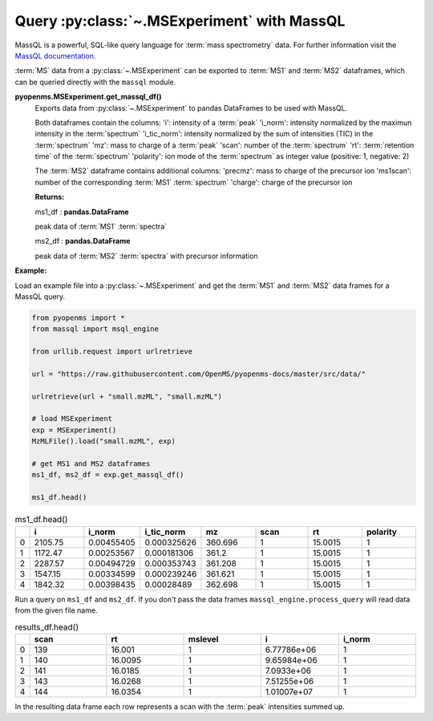 Query :py:class:`~.MSExperiment` with MassQL
============================================

MassQL is a powerful, SQL-like query language for :term:`mass spectrometry` data.
For further information visit the `MassQL documentation
<https://mwang87.github.io/MassQueryLanguage_Documentation/>`_.

:term:`MS` data from a :py:class:`~.MSExperiment` can be exported to :term:`MS1` and :term:`MS2` dataframes, which can
be queried directly with the ``massql`` module.

**pyopenms.MSExperiment.get_massql_df()**
        Exports data from :py:class:`~.MSExperiment` to pandas DataFrames to be used with MassQL.
        
        Both dataframes contain the columns:
        'i': intensity of a :term:`peak`
        'i_norm': intensity normalized by the maximun intensity in the :term:`spectrum`
        'i_tic_norm': intensity normalized by the sum of intensities (TIC) in the :term:`spectrum`
        'mz': mass to charge of a :term:`peak`
        'scan': number of the :term:`spectrum`
        'rt': :term:`retention time` of the :term:`spectrum`
        'polarity': ion mode of the :term:`spectrum` as integer value (positive: 1, negative: 2)
        
        The :term:`MS2` dataframe contains additional columns:
        'precmz': mass to charge of the precursor ion
        'ms1scan': number of the corresponding :term:`MS1` :term:`spectrum`
        'charge': charge of the precursor ion
        
        **Returns:**

        ms1_df : **pandas.DataFrame** 
        
        peak data of :term:`MS1` :term:`spectra`

        ms2_df : **pandas.DataFrame** 
        
        peak data of :term:`MS2` :term:`spectra` with precursor information

**Example:**

Load an example file into a :py:class:`~.MSExperiment` and get the :term:`MS1` and :term:`MS2` data frames for a MassQL query.

.. code-block:: python

    from pyopenms import *
    from massql import msql_engine

    from urllib.request import urlretrieve

    url = "https://raw.githubusercontent.com/OpenMS/pyopenms-docs/master/src/data/"

    urlretrieve(url + "small.mzML", "small.mzML")

    # load MSExperiment
    exp = MSExperiment()
    MzMLFile().load("small.mzML", exp)

    # get MS1 and MS2 dataframes
    ms1_df, ms2_df = exp.get_massql_df()

    ms1_df.head()
.. csv-table:: ms1_df.head()
   :widths: 2 20 20 20 20 20 20 20
   :header: , i,  i_norm,   i_tic_norm,   mz,   scan, rt,   polarity

   0,  2105.75,  0.00455405,   0.000325626,  360.696,       1,  15.0015,           1
   1,  1172.47,  0.00253567,   0.000181306,  361.2,         1,  15.0015,           1
   2,  2287.57,  0.00494729,   0.000353743,  361.208,       1,  15.0015,           1
   3,  1547.15,  0.00334599,   0.000239246,  361.621,       1,  15.0015,           1
   4,  1842.32,  0.00398435,   0.00028489,   362.698,       1,  15.0015,           1

Run a query on ``ms1_df`` and ``ms2_df``. If you don't pass the data frames ``massql_engine.process_query``
will read data from the given file name.

.. code-block:: python
    :linenos:

    # Executing Query
    results_df = msql_engine.process_query(
        "QUERY scaninfo(MS1DATA) WHERE RTMIN=16",
        "small.mzML",
        ms1_df=ms1_df,
        ms2_df=ms2_df,
    )

    results_df.head()

.. csv-table:: results_df.head()
   :widths: 2 20 20 20 20 20
   :header: ,    scan,       rt,    mslevel,            i,    i_norm

   0,     139,  16.001,           1,  6.77786e+06,         1
   1,     140,  16.0095,          1,  9.65984e+06,         1
   2,     141,  16.0185,          1,  7.0933e+06,          1
   3,     143,  16.0268,          1,  7.51255e+06,         1
   4,     144,  16.0354,          1,  1.01007e+07,         1

In the resulting data frame each row represents a scan with the :term:`peak`  intensities summed up.
